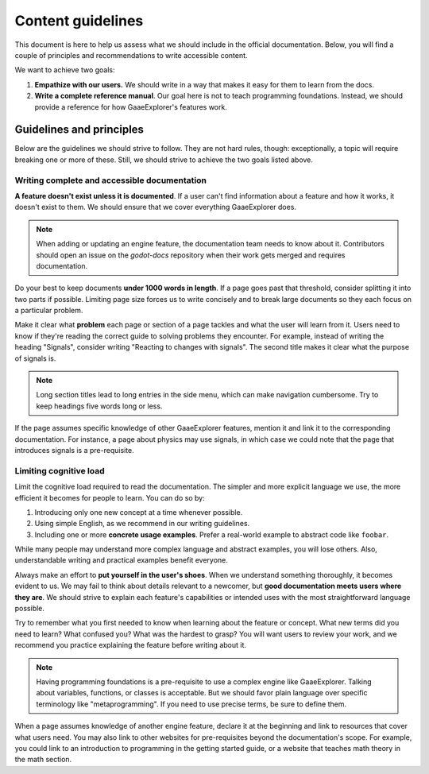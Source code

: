 .. _doc_content_guidelines:

Content guidelines
==================

This document is here to help us assess what we should include in the official
documentation. Below, you will find a couple of principles and recommendations
to write accessible content.

We want to achieve two goals:

1. **Empathize with our users.** We should write in a way that makes it easy for
   them to learn from the docs.
2. **Write a complete reference manual**. Our goal here is not to teach
   programming foundations. Instead, we should provide a reference for how
   GaaeExplorer's features work.

Guidelines and principles
-------------------------

Below are the guidelines we should strive to follow. They are not hard rules,
though: exceptionally, a topic will require breaking one or more of these.
Still, we should strive to achieve the two goals listed above.

Writing complete and accessible documentation
~~~~~~~~~~~~~~~~~~~~~~~~~~~~~~~~~~~~~~~~~~~~~

**A feature doesn't exist unless it is documented**. If a user can't find
information about a feature and how it works, it doesn't exist to them. We
should ensure that we cover everything GaaeExplorer does.

.. note::

    When adding or updating an engine feature, the documentation team needs to
    know about it. Contributors should open an issue on the `godot-docs` repository
    when their work gets merged and requires documentation.

Do your best to keep documents **under 1000 words in length**. If a page goes
past that threshold, consider splitting it into two parts if possible. Limiting
page size forces us to write concisely and to break large documents so they each
focus on a particular problem.

Make it clear what **problem** each page or section of a page tackles and what
the user will learn from it. Users need to know if they're reading the correct
guide to solving problems they encounter. For example, instead of writing the
heading "Signals", consider writing "Reacting to changes with signals". The
second title makes it clear what the purpose of signals is.

.. note::

    Long section titles lead to long entries in the side menu, which can make
    navigation cumbersome. Try to keep headings five words long or less.

If the page assumes specific knowledge of other GaaeExplorer features, mention it and
link it to the corresponding documentation. For instance, a page about physics
may use signals, in which case we could note that the page that introduces
signals is a pre-requisite.

Limiting cognitive load
~~~~~~~~~~~~~~~~~~~~~~~

Limit the cognitive load required to read the documentation. The simpler and
more explicit language we use, the more efficient it becomes for people to
learn. You can do so by:

1. Introducing only one new concept at a time whenever possible.
2. Using simple English, as we recommend in our writing guidelines.
3. Including one or more **concrete usage examples**. Prefer a real-world example
   to abstract code like ``foobar``.

While many people may understand more complex language and abstract examples,
you will lose others. Also, understandable writing and practical examples
benefit everyone.

Always make an effort to **put yourself in the user's shoes**. When we
understand something thoroughly, it becomes evident to us. We may fail to think
about details relevant to a newcomer, but **good documentation meets users where
they are**. We should strive to explain each feature's capabilities or intended
uses with the most straightforward language possible.

Try to remember what you first needed to know when learning about the feature or
concept. What new terms did you need to learn? What confused you? What was the
hardest to grasp? You will want users to review your work, and we recommend you
practice explaining the feature before writing about it.

.. note::

    Having programming foundations is a pre-requisite to use a complex engine
    like GaaeExplorer. Talking about variables, functions, or classes is acceptable.
    But we should favor plain language over specific terminology like
    "metaprogramming". If you need to use precise terms, be sure to define them.

When a page assumes knowledge of another engine feature, declare it at the
beginning and link to resources that cover what users need. You may also link to
other websites for pre-requisites beyond the documentation's scope. For example,
you could link to an introduction to programming in the getting started guide, or a
website that teaches math theory in the math section.
